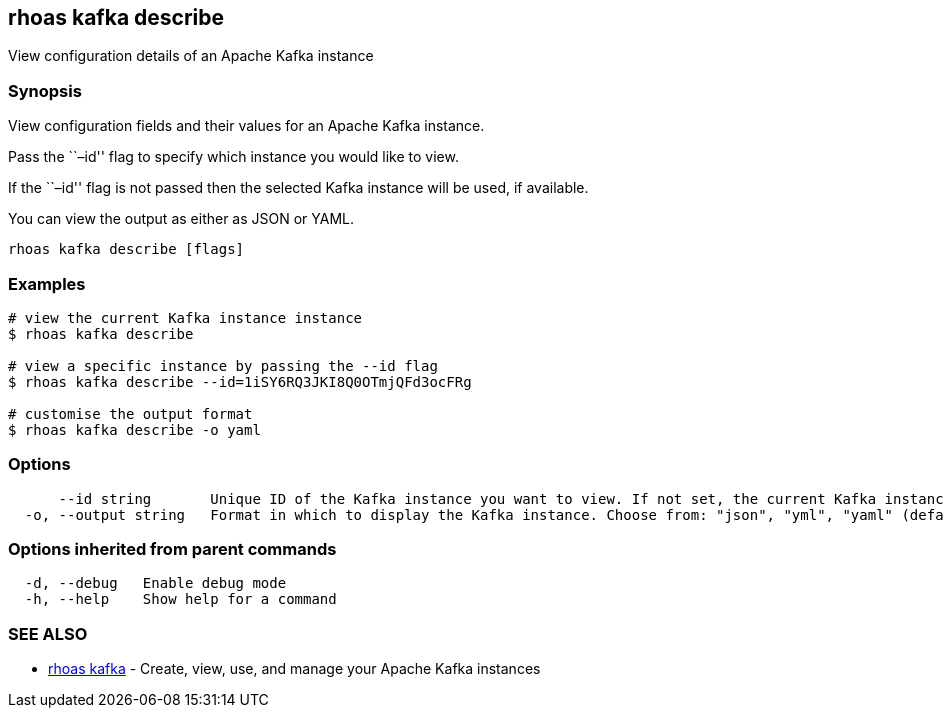 == rhoas kafka describe

View configuration details of an Apache Kafka instance

=== Synopsis

View configuration fields and their values for an Apache Kafka instance.

Pass the ``–id'' flag to specify which instance you would like to view.

If the ``–id'' flag is not passed then the selected Kafka instance will
be used, if available.

You can view the output as either as JSON or YAML.

....
rhoas kafka describe [flags]
....

=== Examples

....
# view the current Kafka instance instance
$ rhoas kafka describe

# view a specific instance by passing the --id flag
$ rhoas kafka describe --id=1iSY6RQ3JKI8Q0OTmjQFd3ocFRg

# customise the output format
$ rhoas kafka describe -o yaml
....

=== Options

....
      --id string       Unique ID of the Kafka instance you want to view. If not set, the current Kafka instance will be used.
  -o, --output string   Format in which to display the Kafka instance. Choose from: "json", "yml", "yaml" (default "json")
....

=== Options inherited from parent commands

....
  -d, --debug   Enable debug mode
  -h, --help    Show help for a command
....

=== SEE ALSO

* link:rhoas_kafka.adoc[rhoas kafka] - Create, view, use, and manage your
Apache Kafka instances

